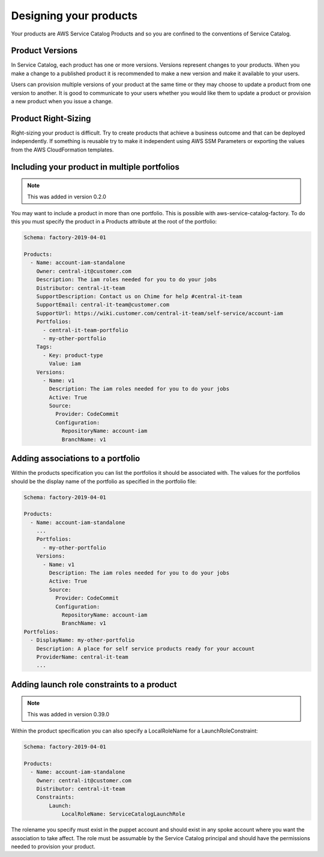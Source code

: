 Designing your products
=======================

Your products are AWS Service Catalog Products and so you are confined to the conventions of Service Catalog.

Product Versions
----------------
In Service Catalog, each product has one or more versions.  Versions represent changes to your products.  When you make 
a change to a published product it is recommended to make a new version and make it available to your users. 
  
Users can provision multiple versions of your product at the same time or they may choose to update a product from one 
version to another.  It is good to communicate to your users whether you would like them to update a product or provision
a new product when you issue a change.

Product Right-Sizing
--------------------
Right-sizing your product is difficult.  Try to create products that achieve a business outcome and that can be deployed
independently.  If something is reusable try to make it independent using AWS SSM Parameters or exporting the values from
the AWS CloudFormation templates.

Including your product in multiple portfolios
---------------------------------------------

.. note::

    This was added in version 0.2.0

You may want to include a product in more than one portfolio.  This is possible with aws-service-catalog-factory.  To do
this you must specify the product in a Products attribute at the root of the portfolio:

.. code-block:: yaml

    Schema: factory-2019-04-01

    Products:
      - Name: account-iam-standalone
        Owner: central-it@customer.com
        Description: The iam roles needed for you to do your jobs
        Distributor: central-it-team
        SupportDescription: Contact us on Chime for help #central-it-team
        SupportEmail: central-it-team@customer.com
        SupportUrl: https://wiki.customer.com/central-it-team/self-service/account-iam
        Portfolios:
          - central-it-team-portfolio
          - my-other-portfolio
        Tags:
          - Key: product-type
            Value: iam
        Versions:
          - Name: v1
            Description: The iam roles needed for you to do your jobs
            Active: True
            Source:
              Provider: CodeCommit
              Configuration:
                RepositoryName: account-iam
                BranchName: v1



Adding associations to a portfolio
----------------------------------

Within the products specification you can list the portfolios it should be associated with.  The values for the portfolios
should be the display name of the portfolio as specified in the portfolio file:


.. code-block:: yaml

    Schema: factory-2019-04-01

    Products:
      - Name: account-iam-standalone
        ...
        Portfolios:
          - my-other-portfolio
        Versions:
          - Name: v1
            Description: The iam roles needed for you to do your jobs
            Active: True
            Source:
              Provider: CodeCommit
              Configuration:
                RepositoryName: account-iam
                BranchName: v1
    Portfolios:
      - DisplayName: my-other-portfolio
        Description: A place for self service products ready for your account
        ProviderName: central-it-team
        ...


Adding launch role constraints to a product
-------------------------------------------

.. note::

    This was added in version 0.39.0

Within the product specification you can also specify a LocalRoleName for a LaunchRoleConstraint:

.. code-block:: yaml

    Schema: factory-2019-04-01

    Products:
      - Name: account-iam-standalone
        Owner: central-it@customer.com
        Distributor: central-it-team
        Constraints:
            Launch:
                LocalRoleName: ServiceCatalogLaunchRole


The rolename you specify must exist in the puppet account and should exist in any spoke account where you want the
association to take affect.  The role must be assumable by the Service Catalog principal and should have the permissions
needed to provision your product.
